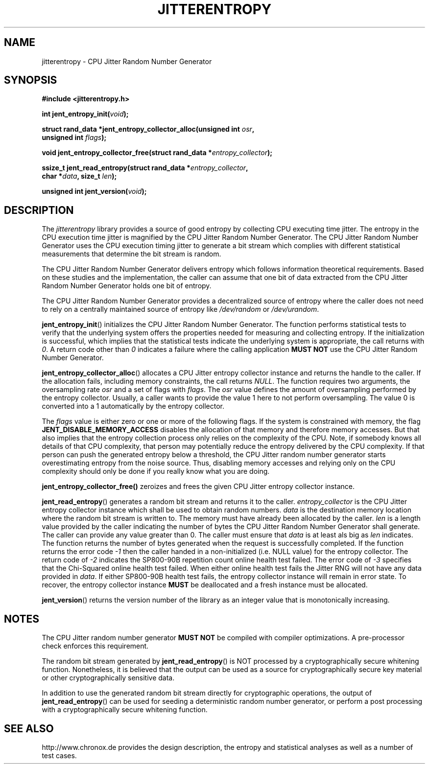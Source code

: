.\" Copyright (c) 2013 by Stephan Mueller (smueller@chronox.de)
.\"
.\" Permission is granted to make and distribute verbatim copies of this
.\" manual provided the copyright notice and this permission notice are
.\" preserved on all copies.
.\"
.\" Permission is granted to copy and distribute modified versions of this
.\" manual under the conditions for verbatim copying, provided that the
.\" entire resulting derived work is distributed under the terms of a
.\" permission notice identical to this one.
.\"
.\" Formatted or processed versions of this manual, if unaccompanied by
.\" the source, must acknowledge the copyright and authors of this work.
.\" License.
.TH JITTERENTROPY 3  2013-05-06
.SH NAME
jitterentropy \- CPU Jitter Random Number Generator
.SH SYNOPSIS
.nf
.B #include <jitterentropy.h>
.sp
.BI "int jent_entropy_init(" void ");
.sp
.BI "struct rand_data *jent_entropy_collector_alloc(unsigned int " osr ",
.BI "                                               unsigned int " flags );
.sp
.BI "void jent_entropy_collector_free(struct rand_data *" entropy_collector );
.sp
.BI "ssize_t jent_read_entropy(struct rand_data *" entropy_collector ",
.BI "                          char *" data ", size_t " len );
.sp
.BI "unsigned int jent_version(" void ");
.fi
.SH DESCRIPTION
The
.I jitterentropy
library provides a source of good entropy by collecting CPU
executing time jitter. The entropy in the CPU execution time
jitter is magnified by the CPU Jitter Random Number Generator.
The CPU Jitter Random Number Generator uses the CPU execution
timing jitter to generate a bit stream which complies with
different statistical measurements that determine the bit
stream is random.
.LP
The CPU Jitter Random Number Generator delivers entropy which
follows information theoretical requirements. Based on these
studies and the implementation, the caller can assume that
one bit of data extracted from the CPU Jitter Random Number
Generator holds one bit of entropy.
.LP
The CPU Jitter Random Number Generator provides a decentralized
source of entropy where the caller does not need to rely
on a centrally maintained source of entropy like
.IR /dev/random
or
.IR /dev/urandom .
.LP
.BR jent_entropy_init ()
initializes the CPU Jitter Random Number Generator. The function
performs statistical tests to verify that the underlying system
offers the properties needed for measuring and collecting entropy.
If the initialization is successful, which implies that the
statistical tests indicate the underlying system is appropriate,
the call returns with
.IR 0 .
A return code other than
.IR 0
indicates a failure where the calling application
.B MUST NOT
use the CPU Jitter Random Number Generator.
.LP
.BR jent_entropy_collector_alloc ()
allocates a CPU Jitter entropy collector instance and returns the handle
to the caller. If the allocation fails, including memory
constraints, the call returns
.IR NULL .
The function requires two arguments, the oversampling rate
.IR osr
and a set of flags with
.IR flags .
The
.IR osr
value defines the amount of oversampling performed by the entropy
collector. Usually, a caller wants to provide the value 1 here to
not perform oversampling. The value 0 is converted into a 1 automatically
by the entropy collector.
.LP
The
.IR flags
value is either zero or one or more of the following flags.
If the system is constrained with memory, the flag
.BR JENT_DISABLE_MEMORY_ACCESS
disables the allocation of that memory and therefore memory accesses. But
that also implies that the entropy collection process only relies on the
complexity of the CPU. Note, if somebody knows all details of that CPU
complexity, that person may potentially reduce the entropy delivered by the CPU
complexity. If that person can push the generated entropy below a threshold,
the CPU Jitter random number generator starts overestimating entropy from the
noise source. Thus, disabling memory accesses and relying only on the CPU
complexity should only be done if you really know what you are doing.
.LP
.BR jent_entropy_collector_free()
zeroizes and frees the given CPU Jitter entropy collector instance.
.LP
.BR jent_read_entropy ()
generates a random bit stream and returns it to the caller.
.IR entropy_collector
is the CPU Jitter entropy collector instance which shall be used
to obtain random numbers.
.IR data
is the destination memory location where the random bit stream
is written to. The memory must have already been allocated by the
caller.
.IR len
is a length value provided by the caller indicating the number
of bytes the CPU Jitter Random Number Generator shall generate.
The caller can provide any value greater than 0. The caller
must ensure that
.IR data
is at least als big as
.IR len
indicates. The function returns the number of bytes generated
when the request is successfully completed. If the function returns
the error code
.IR -1
then the caller handed in a non-initialized (i.e. NULL value)
for the entropy collector. The return code of
.IR -2
indicates the SP800-90B repetition count online health test failed.
The error code of
.IR -3
specifies that the Chi-Squared online health test failed.
When either online health test fails the Jitter RNG will not
have any data provided in
.IR data .
If either SP800-90B health test fails, the entropy collector instance
will remain in error state. To recover, the entropy collector instance
.B MUST
be deallocated and a fresh instance must be allocated.
.LP
.BR jent_version ()
returns the version number of the library as an integer value that is
monotonically increasing.
.PP
.SH NOTES
The CPU Jitter random number generator
.B MUST NOT
be compiled with compiler optimizations. A pre-processor check
enforces this requirement.
.LP
The random bit stream generated by
.BR jent_read_entropy ()
is NOT processed by a cryptographically secure whitening
function. Nonetheless, it is believed that the output
can be used as a source for cryptographically secure
key material or other cryptographically sensitive data.
.LP
In addition to use the generated random bit stream directly
for cryptographic operations, the output of
.BR jent_read_entropy ()
can be used for seeding a deterministic random number generator,
or perform a post processing with a cryptographically secure
whitening function.
.PP
.SH SEE ALSO
http://www.chronox.de provides the design description,
the entropy and statistical analyses as well as a number of
test cases.
